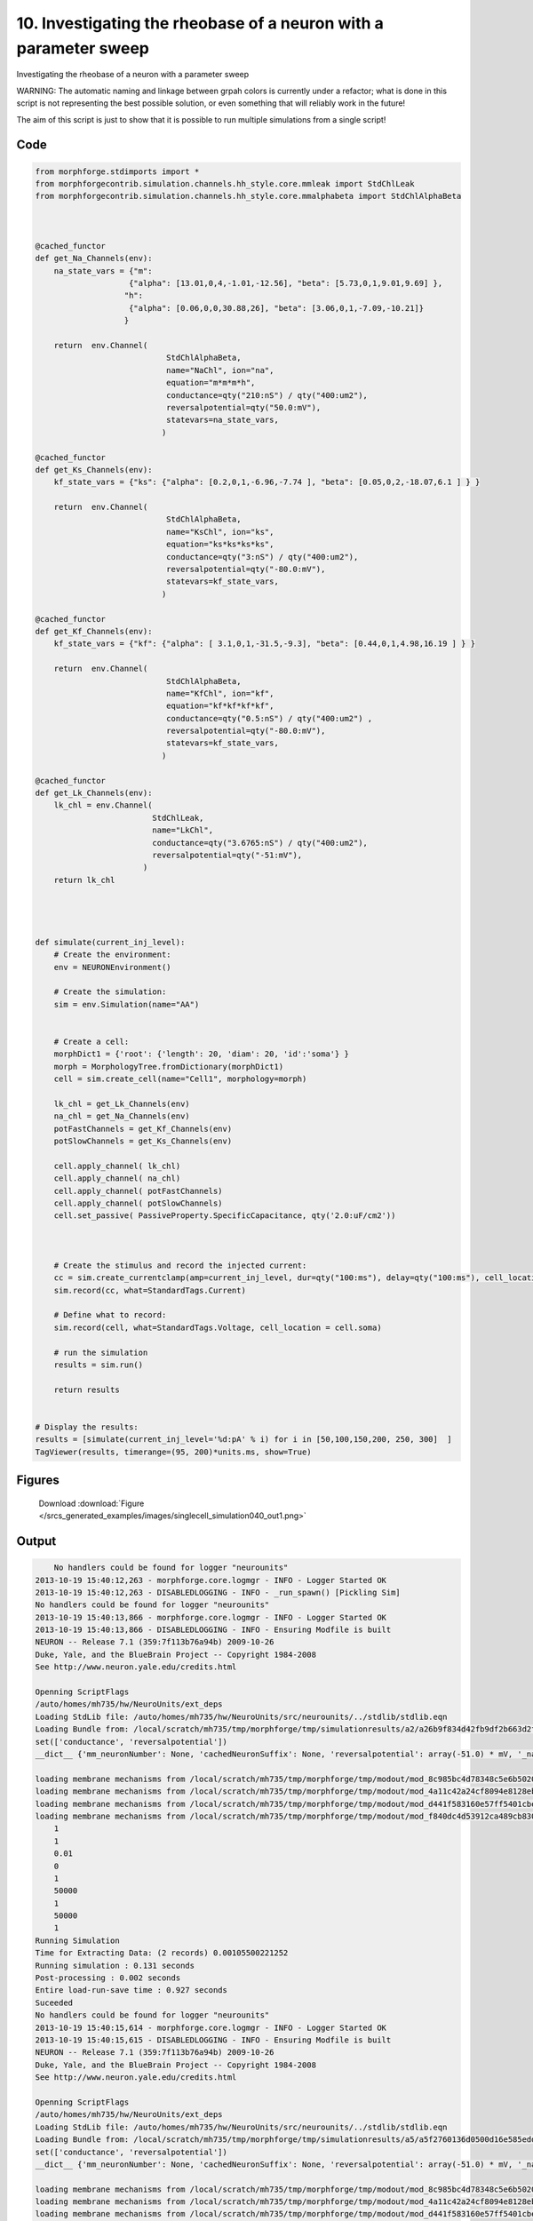 
10. Investigating the rheobase of a neuron with a parameter sweep
=================================================================


Investigating the rheobase of a neuron with a parameter sweep

WARNING: The automatic naming and linkage between grpah colors is currently under a refactor; what is done in this script is not representing the best possible solution, or even something that will reliably work in the future!

The aim of this script is just to show that it is possible to run multiple simulations from a single script!

Code
~~~~

.. code-block:: python

    
    
    
    
    
    
    
    from morphforge.stdimports import *
    from morphforgecontrib.simulation.channels.hh_style.core.mmleak import StdChlLeak
    from morphforgecontrib.simulation.channels.hh_style.core.mmalphabeta import StdChlAlphaBeta
    
    
    
    @cached_functor
    def get_Na_Channels(env):
        na_state_vars = {"m":
                        {"alpha": [13.01,0,4,-1.01,-12.56], "beta": [5.73,0,1,9.01,9.69] },
                       "h":
                        {"alpha": [0.06,0,0,30.88,26], "beta": [3.06,0,1,-7.09,-10.21]}
                       }
    
        return  env.Channel(
                                StdChlAlphaBeta,
                                name="NaChl", ion="na",
                                equation="m*m*m*h",
                                conductance=qty("210:nS") / qty("400:um2"),
                                reversalpotential=qty("50.0:mV"),
                                statevars=na_state_vars,
                               )
    
    @cached_functor
    def get_Ks_Channels(env):
        kf_state_vars = {"ks": {"alpha": [0.2,0,1,-6.96,-7.74 ], "beta": [0.05,0,2,-18.07,6.1 ] } }
    
        return  env.Channel(
                                StdChlAlphaBeta,
                                name="KsChl", ion="ks",
                                equation="ks*ks*ks*ks",
                                conductance=qty("3:nS") / qty("400:um2"),
                                reversalpotential=qty("-80.0:mV"),
                                statevars=kf_state_vars,
                               )
    
    @cached_functor
    def get_Kf_Channels(env):
        kf_state_vars = {"kf": {"alpha": [ 3.1,0,1,-31.5,-9.3], "beta": [0.44,0,1,4.98,16.19 ] } }
    
        return  env.Channel(
                                StdChlAlphaBeta,
                                name="KfChl", ion="kf",
                                equation="kf*kf*kf*kf",
                                conductance=qty("0.5:nS") / qty("400:um2") ,
                                reversalpotential=qty("-80.0:mV"),
                                statevars=kf_state_vars,
                               )
    
    @cached_functor
    def get_Lk_Channels(env):
        lk_chl = env.Channel(
                             StdChlLeak,
                             name="LkChl",
                             conductance=qty("3.6765:nS") / qty("400:um2"),
                             reversalpotential=qty("-51:mV"),
                           )
        return lk_chl
    
    
    
    
    def simulate(current_inj_level):
        # Create the environment:
        env = NEURONEnvironment()
    
        # Create the simulation:
        sim = env.Simulation(name="AA")
    
    
        # Create a cell:
        morphDict1 = {'root': {'length': 20, 'diam': 20, 'id':'soma'} }
        morph = MorphologyTree.fromDictionary(morphDict1)
        cell = sim.create_cell(name="Cell1", morphology=morph)
    
        lk_chl = get_Lk_Channels(env)
        na_chl = get_Na_Channels(env)
        potFastChannels = get_Kf_Channels(env)
        potSlowChannels = get_Ks_Channels(env)
    
        cell.apply_channel( lk_chl)
        cell.apply_channel( na_chl)
        cell.apply_channel( potFastChannels)
        cell.apply_channel( potSlowChannels)
        cell.set_passive( PassiveProperty.SpecificCapacitance, qty('2.0:uF/cm2'))
    
    
    
        # Create the stimulus and record the injected current:
        cc = sim.create_currentclamp(amp=current_inj_level, dur=qty("100:ms"), delay=qty("100:ms"), cell_location=cell.soma)
        sim.record(cc, what=StandardTags.Current)
    
        # Define what to record:
        sim.record(cell, what=StandardTags.Voltage, cell_location = cell.soma)
    
        # run the simulation
        results = sim.run()
    
        return results
    
    
    # Display the results:
    results = [simulate(current_inj_level='%d:pA' % i) for i in [50,100,150,200, 250, 300]  ]
    TagViewer(results, timerange=(95, 200)*units.ms, show=True)
    
    
    
    




Figures
~~~~~~~~


.. figure:: /srcs_generated_examples/images/singlecell_simulation040_out1.png
    :width: 3in
    :figwidth: 4in

    Download :download:`Figure </srcs_generated_examples/images/singlecell_simulation040_out1.png>`






Output
~~~~~~

.. code-block:: bash

        No handlers could be found for logger "neurounits"
    2013-10-19 15:40:12,263 - morphforge.core.logmgr - INFO - Logger Started OK
    2013-10-19 15:40:12,263 - DISABLEDLOGGING - INFO - _run_spawn() [Pickling Sim]
    No handlers could be found for logger "neurounits"
    2013-10-19 15:40:13,866 - morphforge.core.logmgr - INFO - Logger Started OK
    2013-10-19 15:40:13,866 - DISABLEDLOGGING - INFO - Ensuring Modfile is built
    NEURON -- Release 7.1 (359:7f113b76a94b) 2009-10-26
    Duke, Yale, and the BlueBrain Project -- Copyright 1984-2008
    See http://www.neuron.yale.edu/credits.html
    
    Openning ScriptFlags
    /auto/homes/mh735/hw/NeuroUnits/ext_deps
    Loading StdLib file: /auto/homes/mh735/hw/NeuroUnits/src/neurounits/../stdlib/stdlib.eqn
    Loading Bundle from: /local/scratch/mh735/tmp/morphforge/tmp/simulationresults/a2/a26b9f834d42fb9df2b663d2fd1fdba7.bundle (11k) : 0.794 seconds
    set(['conductance', 'reversalpotential'])
    __dict__ {'mm_neuronNumber': None, 'cachedNeuronSuffix': None, 'reversalpotential': array(-51.0) * mV, '_name': 'LkChl', '_simulation': None, 'conductance': array(9.19125) * S/m**2}
    
    loading membrane mechanisms from /local/scratch/mh735/tmp/morphforge/tmp/modout/mod_8c985bc4d78348c5e6b5020db7c84b33.so
    loading membrane mechanisms from /local/scratch/mh735/tmp/morphforge/tmp/modout/mod_4a11c42a24cf8094e8128eb36ed4454b.so
    loading membrane mechanisms from /local/scratch/mh735/tmp/morphforge/tmp/modout/mod_d441f583160e57ff5401cbe672e7a2fc.so
    loading membrane mechanisms from /local/scratch/mh735/tmp/morphforge/tmp/modout/mod_f840dc4d53912ca489cb83065e2ac90a.so
    	1 
    	1 
    	0.01 
    	0 
    	1 
    	50000 
    	1 
    	50000 
    	1 
    Running Simulation
    Time for Extracting Data: (2 records) 0.00105500221252
    Running simulation : 0.131 seconds
    Post-processing : 0.002 seconds
    Entire load-run-save time : 0.927 seconds
    Suceeded
    No handlers could be found for logger "neurounits"
    2013-10-19 15:40:15,614 - morphforge.core.logmgr - INFO - Logger Started OK
    2013-10-19 15:40:15,615 - DISABLEDLOGGING - INFO - Ensuring Modfile is built
    NEURON -- Release 7.1 (359:7f113b76a94b) 2009-10-26
    Duke, Yale, and the BlueBrain Project -- Copyright 1984-2008
    See http://www.neuron.yale.edu/credits.html
    
    Openning ScriptFlags
    /auto/homes/mh735/hw/NeuroUnits/ext_deps
    Loading StdLib file: /auto/homes/mh735/hw/NeuroUnits/src/neurounits/../stdlib/stdlib.eqn
    Loading Bundle from: /local/scratch/mh735/tmp/morphforge/tmp/simulationresults/a5/a5f2760136d0500d16e585edd8781b53.bundle (11k) : 0.798 seconds
    set(['conductance', 'reversalpotential'])
    __dict__ {'mm_neuronNumber': None, 'cachedNeuronSuffix': None, 'reversalpotential': array(-51.0) * mV, '_name': 'LkChl', '_simulation': None, 'conductance': array(9.19125) * S/m**2}
    
    loading membrane mechanisms from /local/scratch/mh735/tmp/morphforge/tmp/modout/mod_8c985bc4d78348c5e6b5020db7c84b33.so
    loading membrane mechanisms from /local/scratch/mh735/tmp/morphforge/tmp/modout/mod_4a11c42a24cf8094e8128eb36ed4454b.so
    loading membrane mechanisms from /local/scratch/mh735/tmp/morphforge/tmp/modout/mod_d441f583160e57ff5401cbe672e7a2fc.so
    loading membrane mechanisms from /local/scratch/mh735/tmp/morphforge/tmp/modout/mod_f840dc4d53912ca489cb83065e2ac90a.so
    	1 
    	1 
    	0.01 
    	0 
    	1 
    	50000 
    	1 
    	50000 
    	1 
    Running Simulation
    Time for Extracting Data: (2 records) 0.0010449886322
    Running simulation : 0.119 seconds
    Post-processing : 0.003 seconds
    Entire load-run-save time : 0.920 seconds
    Suceeded
    No handlers could be found for logger "neurounits"
    2013-10-19 15:40:17,343 - morphforge.core.logmgr - INFO - Logger Started OK
    2013-10-19 15:40:17,343 - DISABLEDLOGGING - INFO - Ensuring Modfile is built
    NEURON -- Release 7.1 (359:7f113b76a94b) 2009-10-26
    Duke, Yale, and the BlueBrain Project -- Copyright 1984-2008
    See http://www.neuron.yale.edu/credits.html
    
    Openning ScriptFlags
    /auto/homes/mh735/hw/NeuroUnits/ext_deps
    Loading StdLib file: /auto/homes/mh735/hw/NeuroUnits/src/neurounits/../stdlib/stdlib.eqn
    Loading Bundle from: /local/scratch/mh735/tmp/morphforge/tmp/simulationresults/a1/a149219849962767fc3ba050fe64fcb0.bundle (11k) : 0.798 seconds
    set(['conductance', 'reversalpotential'])
    __dict__ {'mm_neuronNumber': None, 'cachedNeuronSuffix': None, 'reversalpotential': array(-51.0) * mV, '_name': 'LkChl', '_simulation': None, 'conductance': array(9.19125) * S/m**2}
    
    loading membrane mechanisms from /local/scratch/mh735/tmp/morphforge/tmp/modout/mod_3491b26d83ce944c4a48bec588249988.so
    loading membrane mechanisms from /local/scratch/mh735/tmp/morphforge/tmp/modout/mod_10db04e695bde49229cd91f80837e678.so
    loading membrane mechanisms from /local/scratch/mh735/tmp/morphforge/tmp/modout/mod_a7e581760ab76fb7fd4364df6a5cb525.so
    loading membrane mechanisms from /local/scratch/mh735/tmp/morphforge/tmp/modout/mod_cdb90d18701a6ac6f42dafa8f8d2b68b.so
    	1 
    	1 
    	0.01 
    	0 
    	1 
    	50000 
    	1 
    	50000 
    	1 
    Running Simulation
    Time for Extracting Data: (2 records) 0.00107979774475
    Running simulation : 0.118 seconds
    Post-processing : 0.002 seconds
    Entire load-run-save time : 0.918 seconds
    Suceeded
    No handlers could be found for logger "neurounits"
    2013-10-19 15:40:19,067 - morphforge.core.logmgr - INFO - Logger Started OK
    2013-10-19 15:40:19,067 - DISABLEDLOGGING - INFO - Ensuring Modfile is built
    NEURON -- Release 7.1 (359:7f113b76a94b) 2009-10-26
    Duke, Yale, and the BlueBrain Project -- Copyright 1984-2008
    See http://www.neuron.yale.edu/credits.html
    
    Openning ScriptFlags
    /auto/homes/mh735/hw/NeuroUnits/ext_deps
    Loading StdLib file: /auto/homes/mh735/hw/NeuroUnits/src/neurounits/../stdlib/stdlib.eqn
    Loading Bundle from: /local/scratch/mh735/tmp/morphforge/tmp/simulationresults/b7/b718a0d40179ae8cd838abaf66951199.bundle (11k) : 0.787 seconds
    set(['conductance', 'reversalpotential'])
    __dict__ {'mm_neuronNumber': None, 'cachedNeuronSuffix': None, 'reversalpotential': array(-51.0) * mV, '_name': 'LkChl', '_simulation': None, 'conductance': array(9.19125) * S/m**2}
    
    loading membrane mechanisms from /local/scratch/mh735/tmp/morphforge/tmp/modout/mod_bb71ec78e6dab19dcf87e15fc17561eb.so
    loading membrane mechanisms from /local/scratch/mh735/tmp/morphforge/tmp/modout/mod_788287c244f7438044a89398129f898b.so
    loading membrane mechanisms from /local/scratch/mh735/tmp/morphforge/tmp/modout/mod_7408cd406bc1adf0811143f9ef2231f3.so
    loading membrane mechanisms from /local/scratch/mh735/tmp/morphforge/tmp/modout/mod_0b6ff728b56729ca8f05449ed9e44a97.so
    	1 
    	1 
    	0.01 
    	0 
    	1 
    	50000 
    	1 
    	50000 
    	1 
    Running Simulation
    Time for Extracting Data: (2 records) 0.00105285644531
    Running simulation : 0.308 seconds
    Post-processing : 0.003 seconds
    Entire load-run-save time : 1.098 seconds
    Suceeded
    No handlers could be found for logger "neurounits"
    2013-10-19 15:40:20,988 - morphforge.core.logmgr - INFO - Logger Started OK
    2013-10-19 15:40:20,989 - DISABLEDLOGGING - INFO - Ensuring Modfile is built
    NEURON -- Release 7.1 (359:7f113b76a94b) 2009-10-26
    Duke, Yale, and the BlueBrain Project -- Copyright 1984-2008
    See http://www.neuron.yale.edu/credits.html
    
    Openning ScriptFlags
    /auto/homes/mh735/hw/NeuroUnits/ext_deps
    Loading StdLib file: /auto/homes/mh735/hw/NeuroUnits/src/neurounits/../stdlib/stdlib.eqn
    Loading Bundle from: /local/scratch/mh735/tmp/morphforge/tmp/simulationresults/da/da53d39cbdc1efb254446b84a99fc168.bundle (11k) : 0.785 seconds
    set(['conductance', 'reversalpotential'])
    __dict__ {'mm_neuronNumber': None, 'cachedNeuronSuffix': None, 'reversalpotential': array(-51.0) * mV, '_name': 'LkChl', '_simulation': None, 'conductance': array(9.19125) * S/m**2}
    
    loading membrane mechanisms from /local/scratch/mh735/tmp/morphforge/tmp/modout/mod_7610f582ad2abbe48c35a53ca9916058.so
    loading membrane mechanisms from /local/scratch/mh735/tmp/morphforge/tmp/modout/mod_316a63d7a1569a19442d0738a9081666.so
    loading membrane mechanisms from /local/scratch/mh735/tmp/morphforge/tmp/modout/mod_5b95d930087f6bce4c78cdc261821c6a.so
    loading membrane mechanisms from /local/scratch/mh735/tmp/morphforge/tmp/modout/mod_2f3f9ea398f72a5862674d83f114a245.so
    	1 
    	1 
    	0.01 
    	0 
    	1 
    	50000 
    	1 
    	50000 
    	1 
    Running Simulation
    Time for Extracting Data: (2 records) 0.00104308128357
    Running simulation : 0.118 seconds
    Post-processing : 0.003 seconds
    Entire load-run-save time : 0.906 seconds
    Suceeded
    No handlers could be found for logger "neurounits"
    2013-10-19 15:40:22,789 - morphforge.core.logmgr - INFO - Logger Started OK
    2013-10-19 15:40:22,790 - DISABLEDLOGGING - INFO - Ensuring Modfile is built
    NEURON -- Release 7.1 (359:7f113b76a94b) 2009-10-26
    Duke, Yale, and the BlueBrain Project -- Copyright 1984-2008
    See http://www.neuron.yale.edu/credits.html
    
    Openning ScriptFlags
    /auto/homes/mh735/hw/NeuroUnits/ext_deps
    Loading StdLib file: /auto/homes/mh735/hw/NeuroUnits/src/neurounits/../stdlib/stdlib.eqn
    Loading Bundle from: /local/scratch/mh735/tmp/morphforge/tmp/simulationresults/c6/c6bc427811a04eb29cb45f46c697a32d.bundle (11k) : 0.799 seconds
    set(['conductance', 'reversalpotential'])
    __dict__ {'mm_neuronNumber': None, 'cachedNeuronSuffix': None, 'reversalpotential': array(-51.0) * mV, '_name': 'LkChl', '_simulation': None, 'conductance': array(9.19125) * S/m**2}
    
    loading membrane mechanisms from /local/scratch/mh735/tmp/morphforge/tmp/modout/mod_762ecdcc92fc56510ed63f453d729fcd.so
    loading membrane mechanisms from /local/scratch/mh735/tmp/morphforge/tmp/modout/mod_c5a5a97cc17f8f6d60395eae5a0c67ed.so
    loading membrane mechanisms from /local/scratch/mh735/tmp/morphforge/tmp/modout/mod_3ccc28a6e495081d0fd8d62d7dc20e60.so
    loading membrane mechanisms from /local/scratch/mh735/tmp/morphforge/tmp/modout/mod_c489958483f5e120000734ea6f939099.so
    	1 
    	1 
    	0.01 
    	0 
    	1 
    	50000 
    	1 
    	50000 
    	1 
    Running Simulation
    Time for Extracting Data: (2 records) 0.00104308128357
    Running simulation : 0.127 seconds
    Post-processing : 0.003 seconds
    Entire load-run-save time : 0.929 seconds
    Suceeded
    Openning ScriptFlags
    /auto/homes/mh735/hw/NeuroUnits/ext_deps
    Loading StdLib file: /auto/homes/mh735/hw/NeuroUnits/src/neurounits/../stdlib/stdlib.eqn
    PlotMnager:Saving  _output/figures/singlecell_simulation040/{png,svg}/fig000_Autosave_figure_1.{png,svg}




